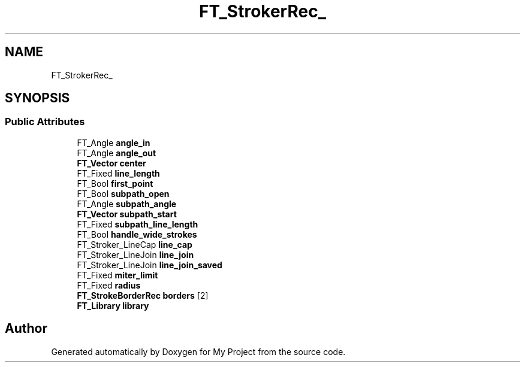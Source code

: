 .TH "FT_StrokerRec_" 3 "Wed Feb 1 2023" "Version Version 0.0" "My Project" \" -*- nroff -*-
.ad l
.nh
.SH NAME
FT_StrokerRec_
.SH SYNOPSIS
.br
.PP
.SS "Public Attributes"

.in +1c
.ti -1c
.RI "FT_Angle \fBangle_in\fP"
.br
.ti -1c
.RI "FT_Angle \fBangle_out\fP"
.br
.ti -1c
.RI "\fBFT_Vector\fP \fBcenter\fP"
.br
.ti -1c
.RI "FT_Fixed \fBline_length\fP"
.br
.ti -1c
.RI "FT_Bool \fBfirst_point\fP"
.br
.ti -1c
.RI "FT_Bool \fBsubpath_open\fP"
.br
.ti -1c
.RI "FT_Angle \fBsubpath_angle\fP"
.br
.ti -1c
.RI "\fBFT_Vector\fP \fBsubpath_start\fP"
.br
.ti -1c
.RI "FT_Fixed \fBsubpath_line_length\fP"
.br
.ti -1c
.RI "FT_Bool \fBhandle_wide_strokes\fP"
.br
.ti -1c
.RI "FT_Stroker_LineCap \fBline_cap\fP"
.br
.ti -1c
.RI "FT_Stroker_LineJoin \fBline_join\fP"
.br
.ti -1c
.RI "FT_Stroker_LineJoin \fBline_join_saved\fP"
.br
.ti -1c
.RI "FT_Fixed \fBmiter_limit\fP"
.br
.ti -1c
.RI "FT_Fixed \fBradius\fP"
.br
.ti -1c
.RI "\fBFT_StrokeBorderRec\fP \fBborders\fP [2]"
.br
.ti -1c
.RI "\fBFT_Library\fP \fBlibrary\fP"
.br
.in -1c

.SH "Author"
.PP 
Generated automatically by Doxygen for My Project from the source code\&.
